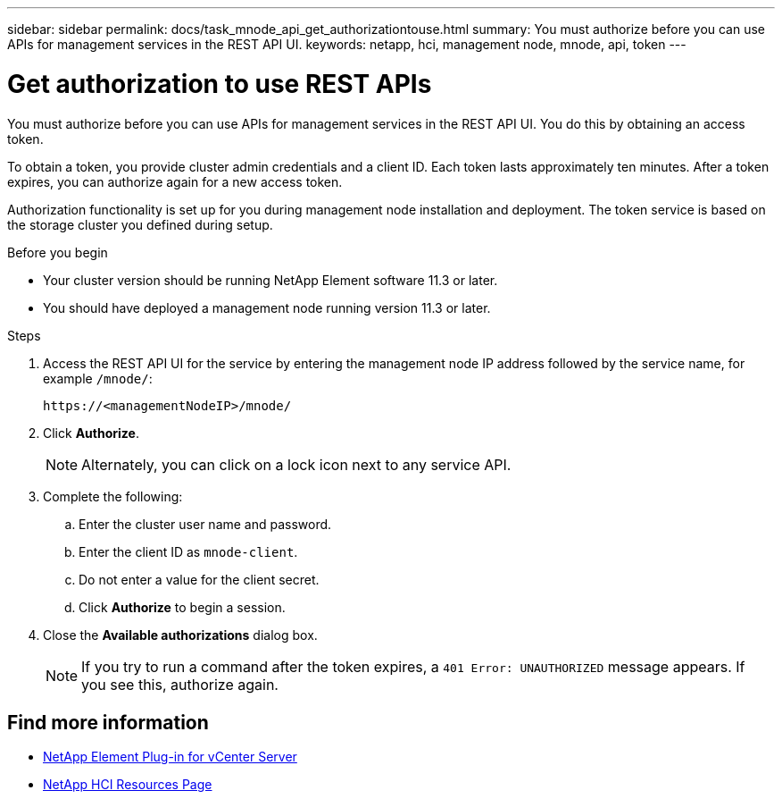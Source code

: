 ---
sidebar: sidebar
permalink: docs/task_mnode_api_get_authorizationtouse.html
summary: You must authorize before you can use APIs for management services in the REST API UI.
keywords: netapp, hci, management node, mnode, api, token
---

= Get authorization to use REST APIs

:hardbreaks:
:nofooter:
:icons: font
:linkattrs:
:imagesdir: ../media/

[.lead]
You must authorize before you can use APIs for management services in the REST API UI. You do this by obtaining an access token.

To obtain a token, you provide cluster admin credentials and a client ID. Each token lasts approximately ten minutes. After a token expires, you can authorize again for a new access token.

Authorization functionality is set up for you during management node installation and deployment. The token service is based on the storage cluster you defined during setup.

.Before you begin

* Your cluster version should be running NetApp Element software 11.3 or later.
* You should have deployed a management node running version 11.3 or later.

.Steps

. Access the REST API UI for the service by entering the management node IP address followed by the service name, for example `/mnode/`:
+
----
https://<managementNodeIP>/mnode/
----

. Click *Authorize*.
+
NOTE: Alternately, you can click on a lock icon next to any service API.

. Complete the following:
.. Enter the cluster user name and password.
.. Enter the client ID as `mnode-client`.
.. Do not enter a value for the client secret.
.. Click *Authorize* to begin a session.
. Close the *Available authorizations* dialog box.
+
NOTE: If you try to run a command after the token expires, a `401 Error: UNAUTHORIZED` message appears. If you see this, authorize again.

[discrete]
== Find more information
* https://docs.netapp.com/us-en/vcp/index.html[NetApp Element Plug-in for vCenter Server^]
* https://www.netapp.com/hybrid-cloud/hci-documentation/[NetApp HCI Resources Page^]
